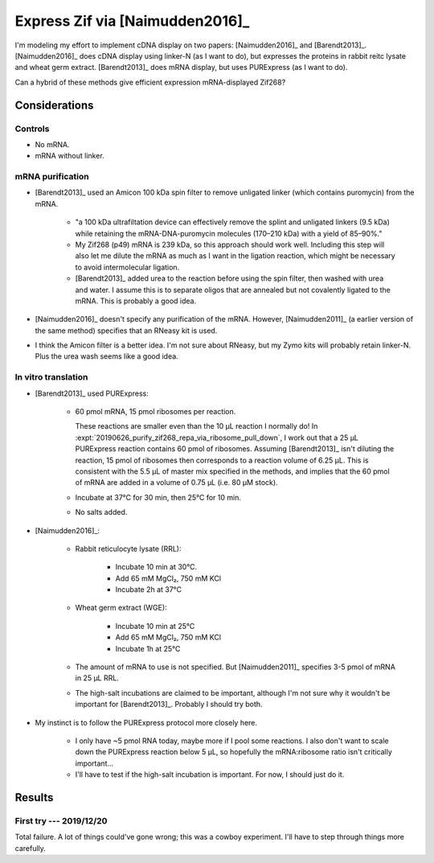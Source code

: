 ********************************
Express Zif via [Naimudden2016]_
********************************
I'm modeling my effort to implement cDNA display on two papers: 
[Naimudden2016]_ and [Barendt2013]_.  [Naimudden2016]_ does cDNA display using 
linker-N (as I want to do), but expresses the proteins in rabbit reitc lysate 
and wheat germ extract.  [Barendt2013]_ does mRNA display, but uses PURExpress 
(as I want to do). 

Can a hybrid of these methods give efficient expression mRNA-displayed Zif268?

Considerations
==============

Controls
--------
- No mRNA.

- mRNA without linker.

mRNA purification
-----------------
- [Barendt2013]_ used an Amicon 100 kDa spin filter to remove unligated linker 
  (which contains puromycin) from the mRNA.

   - "a 100 kDa ultrafiltation device can effectively remove the splint and 
     unligated linkers (9.5 kDa) while retaining the mRNA-DNA-puromycin 
     molecules (170–210 kDa) with a yield of 85–90%."

   - My Zif268 (p49) mRNA is 239 kDa, so this approach should work well.  
     Including this step will also let me dilute the mRNA as much as I want in 
     the ligation reaction, which might be necessary to avoid intermolecular 
     ligation.

   - [Barendt2013]_ added urea to the reaction before using the spin filter, 
     then washed with urea and water.  I assume this is to separate oligos that 
     are annealed but not covalently ligated to the mRNA.  This is probably a 
     good idea.

- [Naimudden2016]_ doesn't specify any purification of the mRNA.  However, 
  [Naimudden2011]_ (a earlier version of the same method) specifies that an 
  RNeasy kit is used.

- I think the Amicon filter is a better idea.  I'm not sure about RNeasy, but 
  my Zymo kits will probably retain linker-N.  Plus the urea wash seems like a 
  good idea.

In vitro translation
--------------------
- [Barendt2013]_ used PURExpress:

   - 60 pmol mRNA, 15 pmol ribosomes per reaction.
     
     These reactions are smaller even than the 10 µL reaction I normally do!  
     In :expt:`20190626_purify_zif268_repa_via_ribosome_pull_down`, I work out 
     that a 25 µL PURExpress reaction contains 60 pmol of ribosomes.  Assuming 
     [Barendt2013]_ isn't diluting the reaction, 15 pmol of ribosomes then 
     corresponds to a reaction volume of 6.25 µL.  This is consistent with the 
     5.5 µL of master mix specified in the methods, and implies that the 60 
     pmol of mRNA are added in a volume of 0.75 µL (i.e. 80 µM stock).
     
   - Incubate at 37°C for 30 min, then 25°C for 10 min.

   - No salts added.

- [Naimudden2016]_:

   - Rabbit reticulocyte lysate (RRL):

      - Incubate 10 min at 30°C.

      - Add 65 mM MgCl₂, 750 mM KCl

      - Incubate 2h at 37°C

   - Wheat germ extract (WGE):

      - Incubate 10 min at 25°C

      - Add 65 mM MgCl₂, 750 mM KCl

      - Incubate 1h at 25°C

   - The amount of mRNA to use is not specified.  But [Naimudden2011]_ 
     specifies 3-5 pmol of mRNA in 25 µL RRL.

   - The high-salt incubations are claimed to be important, although I'm not 
     sure why it wouldn't be important for [Barendt2013]_.  Probably I should 
     try both.

- My instinct is to follow the PURExpress protocol more closely here.

   - I only have ~5 pmol RNA today, maybe more if I pool some reactions.  I 
     also don't want to scale down the PURExpress reaction below 5 µL, so 
     hopefully the mRNA:ribosome ratio isn't critically important...

   - I'll have to test if the high-salt incubation is important.  For now, I 
     should just do it.

Results
=======

First try --- 2019/12/20
------------------------
Total failure.  A lot of things could've gone wrong; this was a cowboy 
experiment.  I'll have to step through things more carefully.
